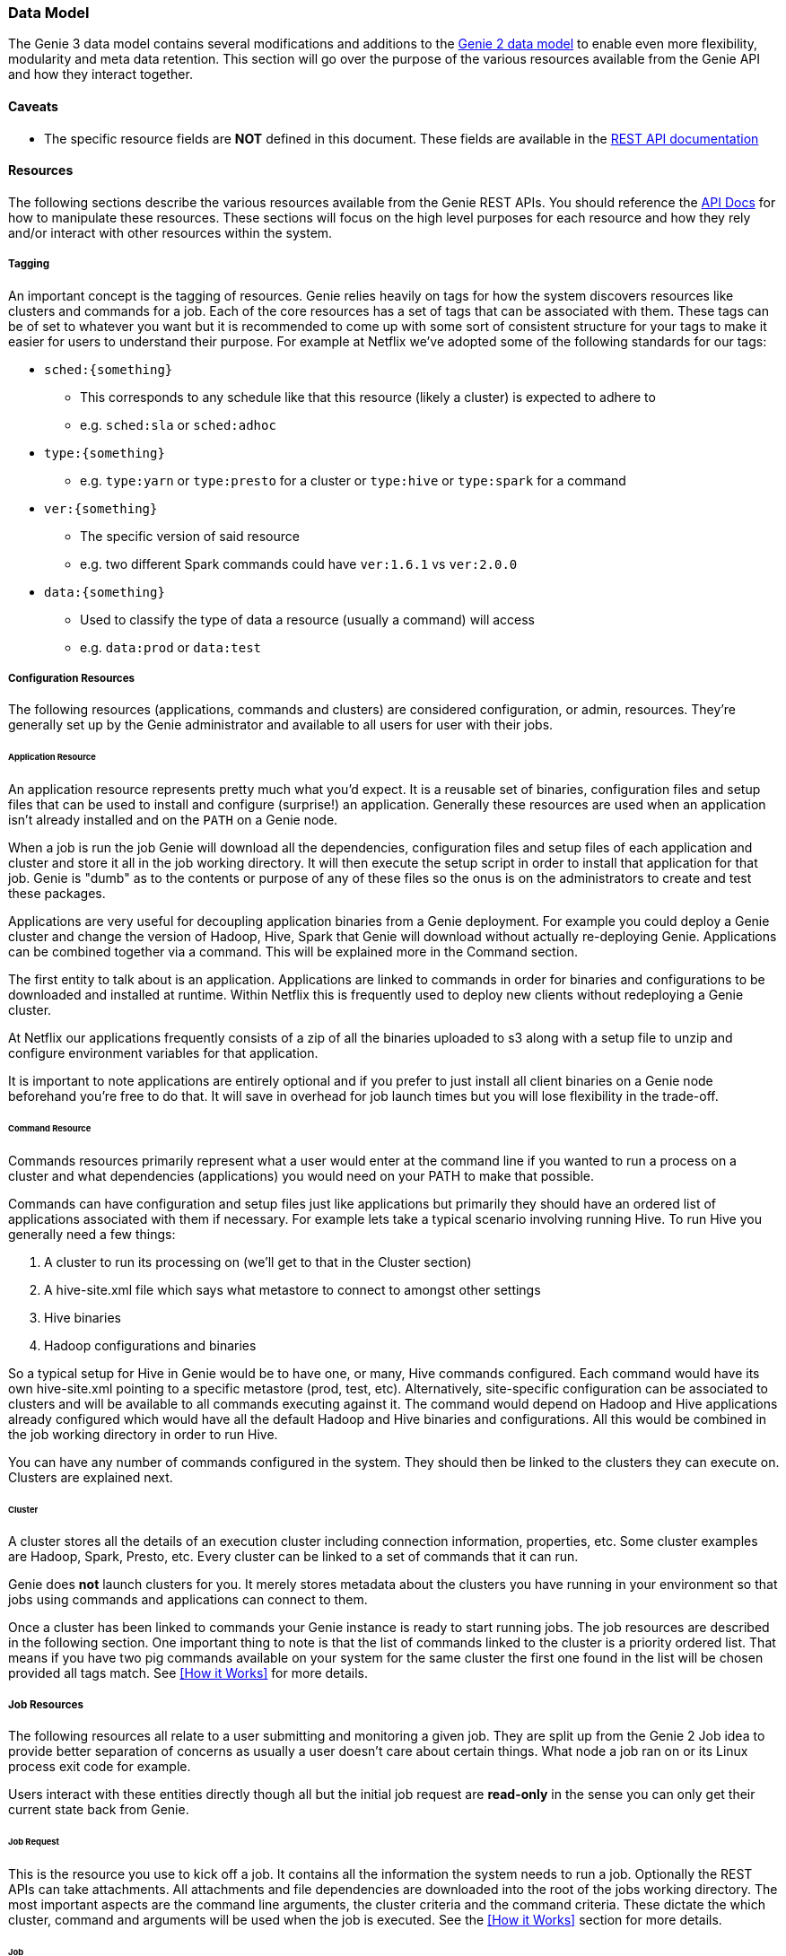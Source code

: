 === Data Model

The Genie 3 data model contains several modifications and additions to the
https://netflix.github.io/genie/concepts/2/DataModel.html[Genie 2 data model] to enable even more flexibility,
modularity and meta data retention. This section will go over the purpose of the various resources available from the
Genie API and how they interact together.

==== Caveats

* The specific resource fields are *NOT* defined in this document. These fields are available in the
https://netflix.github.io/genie/docs/{revnumber}/rest/[REST API documentation]

==== Resources

The following sections describe the various resources available from the Genie REST APIs. You should reference the
https://netflix.github.io/genie/docs/{revnumber}/rest/[API Docs] for how to manipulate these resources. These sections
will focus on the high level purposes for each resource and how they rely and/or interact with other resources within
the system.

===== Tagging

An important concept is the tagging of resources. Genie relies heavily on tags for how the system discovers
resources like clusters and commands for a job. Each of the core resources has a set of tags that can be associated
with them. These tags can be of set to whatever you want but it is recommended to come up with some sort of consistent
structure for your tags to make it easier for users to understand their purpose. For example at Netflix we've adopted
some of the following standards for our tags:

* `sched:{something}`
** This corresponds to any schedule like that this resource (likely a cluster) is expected to adhere to
** e.g. `sched:sla` or `sched:adhoc`
* `type:{something}`
** e.g. `type:yarn` or `type:presto` for a cluster or `type:hive` or `type:spark` for a command
* `ver:{something}`
** The specific version of said resource
** e.g. two different Spark commands could have `ver:1.6.1` vs `ver:2.0.0`
* `data:{something}`
** Used to classify the type of data a resource (usually a command) will access
** e.g. `data:prod` or `data:test`

===== Configuration Resources

The following resources (applications, commands and clusters) are considered configuration, or admin, resources.
They're generally set up by the Genie administrator and available to all users for user with their jobs.

====== Application Resource

An application resource represents pretty much what you'd expect. It is a reusable set of binaries, configuration files
and setup files that can be used to install and configure (surprise!) an application. Generally these resources are
used when an application isn't already installed and on the `PATH` on a Genie node.

When a job is run the job Genie will download all the dependencies, configuration files and
setup files of each application and cluster and store it all in the job working directory. It will then
execute the setup script in order to install that application for that job. Genie is "dumb" as to the contents or
purpose of any of these files so the onus is on the administrators to create and test these packages.

Applications are very useful for decoupling application binaries from a Genie deployment. For example you could deploy
a Genie cluster and change the version of Hadoop, Hive, Spark that Genie will download without actually re-deploying
Genie. Applications can be combined together via a command. This will be explained more in the Command section.

The first entity to talk about is an application. Applications are linked to commands in order for binaries and
configurations to be downloaded and installed at runtime. Within Netflix this is frequently used to deploy new clients
without redeploying a Genie cluster.

At Netflix our applications frequently consists of a zip of all the binaries uploaded to s3 along with a setup file to
unzip and configure environment variables for that application.

It is important to note applications are entirely optional and if you prefer to just install all client binaries on a
Genie node beforehand you're free to do that. It will save in overhead for job launch times but you will lose
flexibility in the trade-off.

====== Command Resource

Commands resources primarily represent what a user would enter at the command line if you wanted to run a process on a
cluster and what dependencies (applications) you would need on your PATH to make that possible.

Commands can have configuration and setup files just like applications but primarily they should have an ordered list
of applications associated with them if necessary. For example lets take a typical scenario involving running Hive. To
run Hive you generally need a few things:

. A cluster to run its processing on (we'll get to that in the Cluster section)
. A hive-site.xml file which says what metastore to connect to amongst other settings
. Hive binaries
. Hadoop configurations and binaries

So a typical setup for Hive in Genie would be to have one, or many, Hive commands configured. Each command would have
its own hive-site.xml pointing to a specific metastore (prod, test, etc). Alternatively, site-specific configuration
can be associated to clusters and will be available to all commands executing against it.
The command would depend on Hadoop and Hive applications already configured which would have all the default
Hadoop and Hive binaries and configurations. All this would be combined in the job working directory in order to run Hive.

You can have any number of commands configured in the system. They should then be linked to the clusters they can
execute on. Clusters are explained next.

====== Cluster

A cluster stores all the details of an execution cluster including connection information, properties, etc. Some
cluster examples are Hadoop, Spark, Presto, etc. Every cluster can be linked to a set of commands that it can run.

Genie does *not* launch clusters for you. It merely stores metadata about the clusters you have running in your
environment so that jobs using commands and applications can connect to them.

Once a cluster has been linked to commands your Genie instance is ready to start running jobs. The job resources are
described in the following section. One important thing to note is that the list of commands linked to the cluster
is a priority ordered list. That means if you have two pig commands available on your system for the same cluster the
first one found in the list will be chosen provided all tags match. See <<How it Works>> for more details.

===== Job Resources

The following resources all relate to a user submitting and monitoring a given job. They are split up from the Genie 2
Job idea to provide better separation of concerns as usually a user doesn't care about certain things. What node a
job ran on or its Linux process exit code for example.

Users interact with these entities directly though all but the initial job request are *read-only* in the sense you can
only get their current state back from Genie.

====== Job Request

This is the resource you use to kick off a job. It contains all the information the system needs to run a job.
Optionally the REST APIs can take attachments. All attachments and file dependencies are downloaded into the root of
the jobs working directory. The most important aspects are the command line arguments, the cluster criteria and the
command criteria. These dictate the which cluster, command and arguments will be used when the job is executed. See the
<<How it Works>> section for more details.

====== Job

The job resource is created in the system after a Job Request is received. All the information a typical user would be
interested in should be contained within this resource. It has links to the command, cluster and applications used to
run the job as well as the meta information like status, start time, end time and others. See the
https://netflix.github.io/genie/docs/{revnumber}/rest/[REST API documentation] for more details.

====== Job Execution

The job execution resource contains information about where a job was run and other information that may be more
interesting to a system admin than a regular user. Frequently useful in debugging.

A job contains all the details of a job request and execution including any command line arguments. Based on the
request parameters, a cluster and command combination is selected for execution. Job requests can also supply necessary
files to Genie either as attachments or using the file dependencies field if they already exist in an accessible file
system. As a job executes, its details are recorded in the job record within the Genie database.

==== Wrap-up

This section was intended to provide insight into how the Genie data model is thought out and works together. It is
meant to be very generic and support as many use cases as possible without modifications to the Genie codebase.
